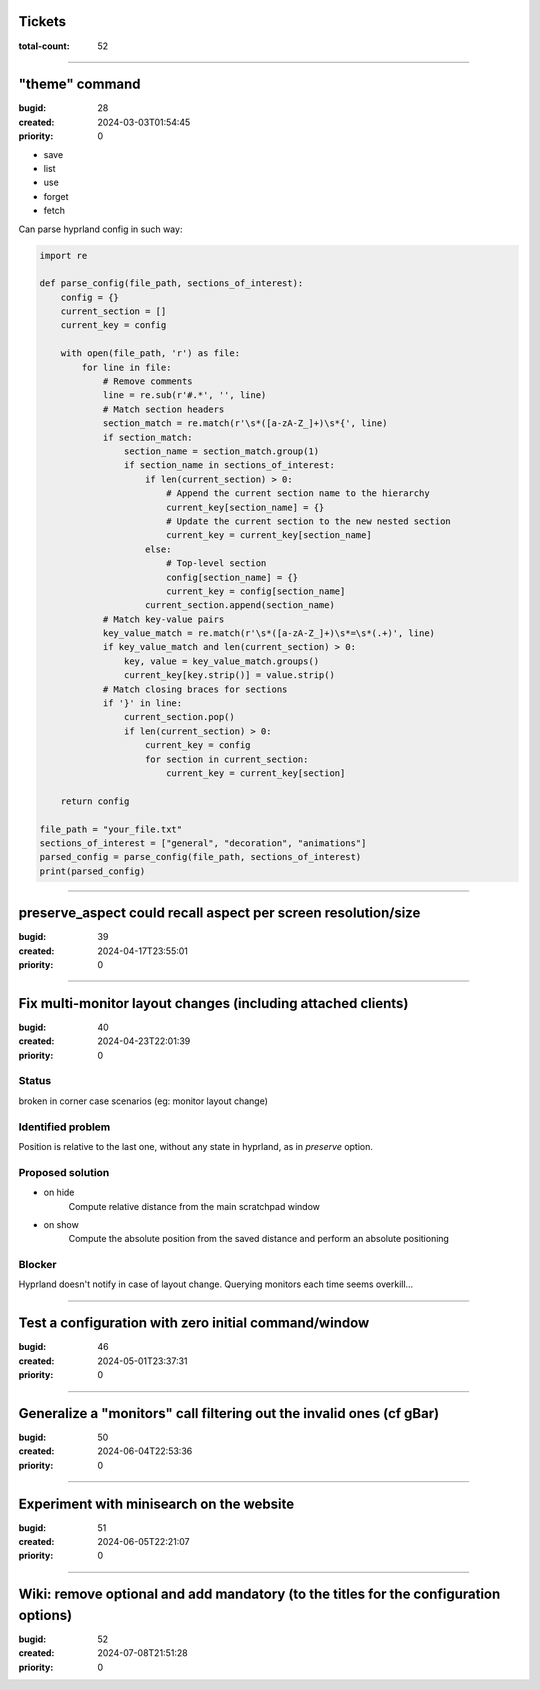 Tickets
=======

:total-count: 52

--------------------------------------------------------------------------------

"theme" command
===============

:bugid: 28
:created: 2024-03-03T01:54:45
:priority: 0

- save
- list
- use
- forget
- fetch

Can parse hyprland config in such way:

.. code:: python

    import re

    def parse_config(file_path, sections_of_interest):
        config = {}
        current_section = []
        current_key = config

        with open(file_path, 'r') as file:
            for line in file:
                # Remove comments
                line = re.sub(r'#.*', '', line)
                # Match section headers
                section_match = re.match(r'\s*([a-zA-Z_]+)\s*{', line)
                if section_match:
                    section_name = section_match.group(1)
                    if section_name in sections_of_interest:
                        if len(current_section) > 0:
                            # Append the current section name to the hierarchy
                            current_key[section_name] = {}
                            # Update the current section to the new nested section
                            current_key = current_key[section_name]
                        else:
                            # Top-level section
                            config[section_name] = {}
                            current_key = config[section_name]
                        current_section.append(section_name)
                # Match key-value pairs
                key_value_match = re.match(r'\s*([a-zA-Z_]+)\s*=\s*(.+)', line)
                if key_value_match and len(current_section) > 0:
                    key, value = key_value_match.groups()
                    current_key[key.strip()] = value.strip()
                # Match closing braces for sections
                if '}' in line:
                    current_section.pop()
                    if len(current_section) > 0:
                        current_key = config
                        for section in current_section:
                            current_key = current_key[section]

        return config

    file_path = "your_file.txt"
    sections_of_interest = ["general", "decoration", "animations"]
    parsed_config = parse_config(file_path, sections_of_interest)
    print(parsed_config)

--------------------------------------------------------------------------------

preserve_aspect could recall aspect per screen resolution/size
==============================================================

:bugid: 39
:created: 2024-04-17T23:55:01
:priority: 0

--------------------------------------------------------------------------------

Fix multi-monitor layout changes (including attached clients)
=============================================================

:bugid: 40
:created: 2024-04-23T22:01:39
:priority: 0

Status
------

broken in corner case scenarios (eg: monitor layout change)

Identified problem
------------------

Position is relative to the last one, without any state in hyprland, as in `preserve` option.

Proposed solution
-----------------

- on hide
    Compute relative distance from the main scratchpad window
- on show
    Compute the absolute position from the saved distance and perform an absolute positioning

Blocker
-------

Hyprland doesn't notify in case of layout change. Querying monitors each time seems overkill...

--------------------------------------------------------------------------------

Test a configuration with zero initial command/window
=====================================================

:bugid: 46
:created: 2024-05-01T23:37:31
:priority: 0

--------------------------------------------------------------------------------

Generalize a "monitors" call filtering out the invalid ones (cf gBar)
=====================================================================

:bugid: 50
:created: 2024-06-04T22:53:36
:priority: 0

--------------------------------------------------------------------------------

Experiment with minisearch on the website
=========================================

:bugid: 51
:created: 2024-06-05T22:21:07
:priority: 0

--------------------------------------------------------------------------------

Wiki: remove optional and add mandatory (to the titles for the configuration options)
=====================================================================================

:bugid: 52
:created: 2024-07-08T21:51:28
:priority: 0
